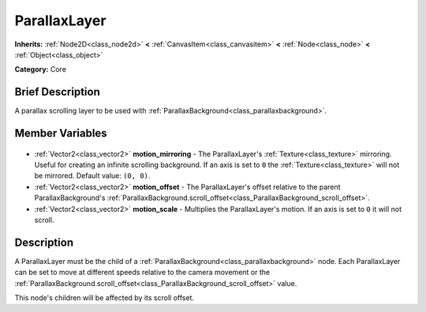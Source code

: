 .. Generated automatically by doc/tools/makerst.py in Godot's source tree.
.. DO NOT EDIT THIS FILE, but the ParallaxLayer.xml source instead.
.. The source is found in doc/classes or modules/<name>/doc_classes.

.. _class_ParallaxLayer:

ParallaxLayer
=============

**Inherits:** :ref:`Node2D<class_node2d>` **<** :ref:`CanvasItem<class_canvasitem>` **<** :ref:`Node<class_node>` **<** :ref:`Object<class_object>`

**Category:** Core

Brief Description
-----------------

A parallax scrolling layer to be used with :ref:`ParallaxBackground<class_parallaxbackground>`.

Member Variables
----------------

  .. _class_ParallaxLayer_motion_mirroring:

- :ref:`Vector2<class_vector2>` **motion_mirroring** - The ParallaxLayer's :ref:`Texture<class_texture>` mirroring. Useful for creating an infinite scrolling background. If an axis is set to ``0`` the :ref:`Texture<class_texture>` will not be mirrored. Default value: ``(0, 0)``.

  .. _class_ParallaxLayer_motion_offset:

- :ref:`Vector2<class_vector2>` **motion_offset** - The ParallaxLayer's offset relative to the parent ParallaxBackground's :ref:`ParallaxBackground.scroll_offset<class_ParallaxBackground_scroll_offset>`.

  .. _class_ParallaxLayer_motion_scale:

- :ref:`Vector2<class_vector2>` **motion_scale** - Multiplies the ParallaxLayer's motion. If an axis is set to ``0`` it will not scroll.


Description
-----------

A ParallaxLayer must be the child of a :ref:`ParallaxBackground<class_parallaxbackground>` node. Each ParallaxLayer can be set to move at different speeds relative to the camera movement or the :ref:`ParallaxBackground.scroll_offset<class_ParallaxBackground_scroll_offset>` value.

This node's children will be affected by its scroll offset.

